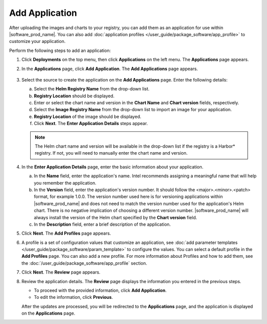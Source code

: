 Add Application
======================

After uploading the images and charts to your registry, you can add them as an
application for use within |software_prod_name|. You can also add
:doc:`application profiles </user_guide/package_software/app_profile>`
to customize your application.

Perform the following steps to add an application:

1. Click **Deployments** on the top menu, then click **Applications** on the left menu. The **Applications** page appears.
#. In the **Applications** page, click **Add Application**. The **Add Applications** page appears.

   .. figure:: images/add_applications.png
      :scale: 50 %
      :alt: Add Application

#. Select the source to create the application on the **Add Applications** page. Enter the following details:

   a. Select the **Helm Registry Name** from the drop-down list.
   b. **Registry Location** should be displayed.
   c. Enter or select the chart name and version in the **Chart Name** and **Chart version** fields, respectively.
   d. Select the **Image Registry Name** from the drop-down list to import an image for your application.
   e. **Registry Location** of the image should be displayed.
   f. Click **Next**. The **Enter Application Details** steps appear.

   .. note:: The Helm chart name and version will be available in the
      drop-down list if the registry is a Harbor\* registry.  If not, you will
      need to manually enter the chart name and version.

#. In the **Enter Application Details** page, enter the basic information about your application.

   a. In the **Name** field, enter the application's name. Intel recommends assigning a meaningful name that will help you remember the application.
   b. In the **Version** field, enter the application's version number. It
      should follow the <major>.<minor>.<patch> format, for example 1.0.0.
      The version number used here is for versioning applications within |software_prod_name| and does not need to match the version number used
      for the application's Helm chart. There is no negative implication of choosing a different version number. |software_prod_name| will always install
      the version of the Helm chart specified by the **Chart version** field.
   c. In the **Description** field, enter a brief description of the application.

#. Click **Next**. The **Add Profiles** page appears.

#. A profile is a set of configuration values that customize an application, see
   :doc:`add parameter templates </user_guide/package_software/param_template>` to
   configure the values. You can select a default profile in the **Add Profiles** page. You can also add a new profile. For more information
   about Profiles and how to add them, see the
   :doc:`/user_guide/package_software/app_profile` section.

#. Click **Next**. The **Review** page appears.

#. Review the application details. The **Review** page displays the information you entered in the previous steps.

   * To proceed with the provided information, click **Add Application**.
   * To edit the information, click **Previous**.

   After the updates are processed, you will be redirected to the
   **Applications** page, and the application is displayed on the **Applications** page.
